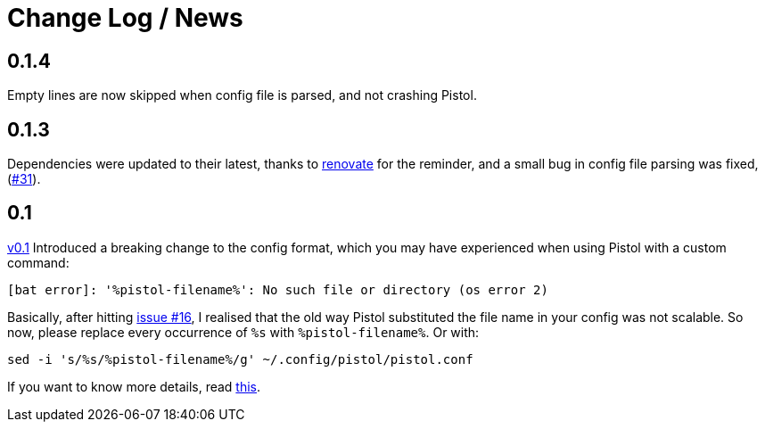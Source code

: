 = Change Log / News

== 0.1.4

Empty lines are now skipped when config file is parsed, and not crashing Pistol.

== 0.1.3

Dependencies were updated to their latest, thanks to
https://renovate.whitesourcesoftware.com/[renovate] for the reminder, and a
small bug in config file parsing was fixed,
(https://github.com/doronbehar/pistol/issues/31[#31]).

== 0.1

https://github.com/doronbehar/pistol/releases[v0.1] Introduced a breaking
change to the config format, which you may have experienced when using Pistol
with a custom command:

....
[bat error]: '%pistol-filename%': No such file or directory (os error 2)
....

Basically, after hitting
https://github.com/doronbehar/pistol/issues/16[issue #16], I realised
that the old way Pistol substituted the file name in your config was not
scalable. So now, please replace every occurrence of `%s` with
`%pistol-filename%`. Or with:

[source,sh]
----
sed -i 's/%s/%pistol-filename%/g' ~/.config/pistol/pistol.conf
----

If you want to know more details, read
https://github.com/doronbehar/pistol/issues/16#issuecomment-614471555[this].

